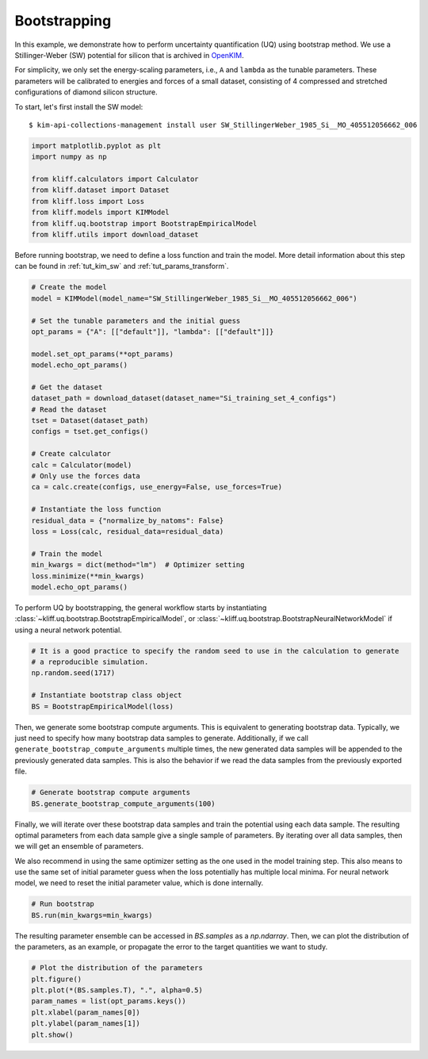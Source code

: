 
.. DO NOT EDIT.
.. THIS FILE WAS AUTOMATICALLY GENERATED BY SPHINX-GALLERY.
.. TO MAKE CHANGES, EDIT THE SOURCE PYTHON FILE:
.. "auto_examples/example_uq_bootstrap.py"
.. LINE NUMBERS ARE GIVEN BELOW.

.. only:: html

    .. note::
        :class: sphx-glr-download-link-note

        :ref:`Go to the end <sphx_glr_download_auto_examples_example_uq_bootstrap.py>`
        to download the full example code

.. rst-class:: sphx-glr-example-title

.. _sphx_glr_auto_examples_example_uq_bootstrap.py:


.. _tut_bootstrap:

Bootstrapping
=============

In this example, we demonstrate how to perform uncertainty quantification (UQ) using
bootstrap method. We use a Stillinger-Weber (SW) potential for silicon that is archived
in OpenKIM_.

For simplicity, we only set the energy-scaling parameters, i.e., ``A`` and ``lambda`` as
the tunable parameters. These parameters will be calibrated to energies and forces of a
small dataset, consisting of 4 compressed and stretched configurations of diamond silicon
structure.

.. GENERATED FROM PYTHON SOURCE LINES 19-26

To start, let's first install the SW model::

   $ kim-api-collections-management install user SW_StillingerWeber_1985_Si__MO_405512056662_006

.. seealso::
   This installs the model and its driver into the ``User Collection``. See
   :ref:`install_model` for more information about installing KIM models.

.. GENERATED FROM PYTHON SOURCE LINES 26-38

.. code-block:: default



    import matplotlib.pyplot as plt
    import numpy as np

    from kliff.calculators import Calculator
    from kliff.dataset import Dataset
    from kliff.loss import Loss
    from kliff.models import KIMModel
    from kliff.uq.bootstrap import BootstrapEmpiricalModel
    from kliff.utils import download_dataset








.. GENERATED FROM PYTHON SOURCE LINES 39-42

Before running bootstrap, we need to define a loss function and train the model. More
detail information about this step can be found in :ref:`tut_kim_sw` and
:ref:`tut_params_transform`.

.. GENERATED FROM PYTHON SOURCE LINES 42-72

.. code-block:: default


    # Create the model
    model = KIMModel(model_name="SW_StillingerWeber_1985_Si__MO_405512056662_006")

    # Set the tunable parameters and the initial guess
    opt_params = {"A": [["default"]], "lambda": [["default"]]}

    model.set_opt_params(**opt_params)
    model.echo_opt_params()

    # Get the dataset
    dataset_path = download_dataset(dataset_name="Si_training_set_4_configs")
    # Read the dataset
    tset = Dataset(dataset_path)
    configs = tset.get_configs()

    # Create calculator
    calc = Calculator(model)
    # Only use the forces data
    ca = calc.create(configs, use_energy=False, use_forces=True)

    # Instantiate the loss function
    residual_data = {"normalize_by_natoms": False}
    loss = Loss(calc, residual_data=residual_data)

    # Train the model
    min_kwargs = dict(method="lm")  # Optimizer setting
    loss.minimize(**min_kwargs)
    model.echo_opt_params()





.. rst-class:: sphx-glr-script-out

 .. code-block:: none

    #================================================================================
    # Model parameters that are optimized.
    # Note that the parameters are in the transformed space if 
    # `params_transform` is provided when instantiating the model.
    #================================================================================

    A 1
      1.5284847919791400e+01 

    lambda 1
      4.5532200000000003e+01 


    2023-03-28 09:29:12.199 | INFO     | kliff.dataset.dataset:_read:398 - 4 configurations read from /home/yonatank/modules/kliff/examples/Si_training_set_4_configs
    2023-03-28 09:29:12.202 | INFO     | kliff.calculators.calculator:create:107 - Create calculator for 4 configurations.
    2023-03-28 09:29:12.202 | INFO     | kliff.loss:minimize:312 - Start minimization using method: lm.
    2023-03-28 09:29:12.203 | INFO     | kliff.loss:_scipy_optimize:431 - Running in serial mode.
    2023-03-28 09:29:12.245 | INFO     | kliff.loss:minimize:314 - Finish minimization using method: lm.
    #================================================================================
    # Model parameters that are optimized.
    # Note that the parameters are in the transformed space if 
    # `params_transform` is provided when instantiating the model.
    #================================================================================

    A 1
      1.5285718915566706e+01 

    lambda 1
      4.5534899728439100e+01 



    '#================================================================================\n# Model parameters that are optimized.\n# Note that the parameters are in the transformed space if \n# `params_transform` is provided when instantiating the model.\n#================================================================================\n\nA 1\n  1.5285718915566706e+01 \n\nlambda 1\n  4.5534899728439100e+01 \n\n'



.. GENERATED FROM PYTHON SOURCE LINES 73-77

To perform UQ by bootstrapping, the general workflow starts by instantiating
:class:`~kliff.uq.bootstrap.BootstrapEmpiricalModel`, or
:class:`~kliff.uq.bootstrap.BootstrapNeuralNetworkModel` if using a neural network
potential.

.. GENERATED FROM PYTHON SOURCE LINES 77-86

.. code-block:: default



    # It is a good practice to specify the random seed to use in the calculation to generate
    # a reproducible simulation.
    np.random.seed(1717)

    # Instantiate bootstrap class object
    BS = BootstrapEmpiricalModel(loss)








.. GENERATED FROM PYTHON SOURCE LINES 87-93

Then, we generate some bootstrap compute arguments. This is equivalent to generating
bootstrap data. Typically, we just need to specify how many bootstrap data samples to
generate. Additionally, if we call ``generate_bootstrap_compute_arguments`` multiple
times, the new generated data samples will be appended to the previously generated data
samples. This is also the behavior if we read the data samples from the previously
exported file.

.. GENERATED FROM PYTHON SOURCE LINES 93-98

.. code-block:: default



    # Generate bootstrap compute arguments
    BS.generate_bootstrap_compute_arguments(100)








.. GENERATED FROM PYTHON SOURCE LINES 99-108

Finally, we will iterate over these bootstrap data samples and train the potential
using each data sample. The resulting optimal parameters from each data sample give a
single sample of parameters. By iterating over all data samples, then we will get an
ensemble of parameters.

We also recommend in using the same optimizer setting as the one used in the model
training step. This also means to use the same set of initial parameter guess when the
loss potentially has multiple local minima. For neural network model, we need to reset
the initial parameter value, which is done internally.

.. GENERATED FROM PYTHON SOURCE LINES 108-113

.. code-block:: default



    # Run bootstrap
    BS.run(min_kwargs=min_kwargs)





.. rst-class:: sphx-glr-script-out

 .. code-block:: none

    2023-03-28 09:29:12.248 | INFO     | kliff.loss:minimize:312 - Start minimization using method: lm.
    2023-03-28 09:29:12.249 | INFO     | kliff.loss:_scipy_optimize:431 - Running in serial mode.
    2023-03-28 09:29:12.289 | INFO     | kliff.loss:minimize:314 - Finish minimization using method: lm.
    2023-03-28 09:29:12.290 | INFO     | kliff.loss:minimize:312 - Start minimization using method: lm.
    2023-03-28 09:29:12.290 | INFO     | kliff.loss:_scipy_optimize:431 - Running in serial mode.
    2023-03-28 09:29:12.330 | INFO     | kliff.loss:minimize:314 - Finish minimization using method: lm.
    2023-03-28 09:29:12.330 | INFO     | kliff.loss:minimize:312 - Start minimization using method: lm.
    2023-03-28 09:29:12.330 | INFO     | kliff.loss:_scipy_optimize:431 - Running in serial mode.
    2023-03-28 09:29:12.366 | INFO     | kliff.loss:minimize:314 - Finish minimization using method: lm.
    2023-03-28 09:29:12.367 | INFO     | kliff.loss:minimize:312 - Start minimization using method: lm.
    2023-03-28 09:29:12.367 | INFO     | kliff.loss:_scipy_optimize:431 - Running in serial mode.
    2023-03-28 09:29:12.409 | INFO     | kliff.loss:minimize:314 - Finish minimization using method: lm.
    2023-03-28 09:29:12.409 | INFO     | kliff.loss:minimize:312 - Start minimization using method: lm.
    2023-03-28 09:29:12.410 | INFO     | kliff.loss:_scipy_optimize:431 - Running in serial mode.
    2023-03-28 09:29:12.445 | INFO     | kliff.loss:minimize:314 - Finish minimization using method: lm.
    2023-03-28 09:29:12.445 | INFO     | kliff.loss:minimize:312 - Start minimization using method: lm.
    2023-03-28 09:29:12.446 | INFO     | kliff.loss:_scipy_optimize:431 - Running in serial mode.
    2023-03-28 09:29:12.480 | INFO     | kliff.loss:minimize:314 - Finish minimization using method: lm.
    2023-03-28 09:29:12.481 | INFO     | kliff.loss:minimize:312 - Start minimization using method: lm.
    2023-03-28 09:29:12.481 | INFO     | kliff.loss:_scipy_optimize:431 - Running in serial mode.
    2023-03-28 09:29:12.515 | INFO     | kliff.loss:minimize:314 - Finish minimization using method: lm.
    2023-03-28 09:29:12.516 | INFO     | kliff.loss:minimize:312 - Start minimization using method: lm.
    2023-03-28 09:29:12.516 | INFO     | kliff.loss:_scipy_optimize:431 - Running in serial mode.
    2023-03-28 09:29:12.561 | INFO     | kliff.loss:minimize:314 - Finish minimization using method: lm.
    2023-03-28 09:29:12.561 | INFO     | kliff.loss:minimize:312 - Start minimization using method: lm.
    2023-03-28 09:29:12.562 | INFO     | kliff.loss:_scipy_optimize:431 - Running in serial mode.
    2023-03-28 09:29:12.596 | INFO     | kliff.loss:minimize:314 - Finish minimization using method: lm.
    2023-03-28 09:29:12.597 | INFO     | kliff.loss:minimize:312 - Start minimization using method: lm.
    2023-03-28 09:29:12.597 | INFO     | kliff.loss:_scipy_optimize:431 - Running in serial mode.
    2023-03-28 09:29:12.631 | INFO     | kliff.loss:minimize:314 - Finish minimization using method: lm.
    2023-03-28 09:29:12.632 | INFO     | kliff.loss:minimize:312 - Start minimization using method: lm.
    2023-03-28 09:29:12.632 | INFO     | kliff.loss:_scipy_optimize:431 - Running in serial mode.
    2023-03-28 09:29:12.667 | INFO     | kliff.loss:minimize:314 - Finish minimization using method: lm.
    2023-03-28 09:29:12.667 | INFO     | kliff.loss:minimize:312 - Start minimization using method: lm.
    2023-03-28 09:29:12.668 | INFO     | kliff.loss:_scipy_optimize:431 - Running in serial mode.
    2023-03-28 09:29:12.704 | INFO     | kliff.loss:minimize:314 - Finish minimization using method: lm.
    2023-03-28 09:29:12.704 | INFO     | kliff.loss:minimize:312 - Start minimization using method: lm.
    2023-03-28 09:29:12.704 | INFO     | kliff.loss:_scipy_optimize:431 - Running in serial mode.
    2023-03-28 09:29:12.741 | INFO     | kliff.loss:minimize:314 - Finish minimization using method: lm.
    2023-03-28 09:29:12.741 | INFO     | kliff.loss:minimize:312 - Start minimization using method: lm.
    2023-03-28 09:29:12.742 | INFO     | kliff.loss:_scipy_optimize:431 - Running in serial mode.
    2023-03-28 09:29:12.779 | INFO     | kliff.loss:minimize:314 - Finish minimization using method: lm.
    2023-03-28 09:29:12.779 | INFO     | kliff.loss:minimize:312 - Start minimization using method: lm.
    2023-03-28 09:29:12.780 | INFO     | kliff.loss:_scipy_optimize:431 - Running in serial mode.
    2023-03-28 09:29:12.816 | INFO     | kliff.loss:minimize:314 - Finish minimization using method: lm.
    2023-03-28 09:29:12.816 | INFO     | kliff.loss:minimize:312 - Start minimization using method: lm.
    2023-03-28 09:29:12.817 | INFO     | kliff.loss:_scipy_optimize:431 - Running in serial mode.
    2023-03-28 09:29:12.857 | INFO     | kliff.loss:minimize:314 - Finish minimization using method: lm.
    2023-03-28 09:29:12.857 | INFO     | kliff.loss:minimize:312 - Start minimization using method: lm.
    2023-03-28 09:29:12.858 | INFO     | kliff.loss:_scipy_optimize:431 - Running in serial mode.
    2023-03-28 09:29:12.898 | INFO     | kliff.loss:minimize:314 - Finish minimization using method: lm.
    2023-03-28 09:29:12.898 | INFO     | kliff.loss:minimize:312 - Start minimization using method: lm.
    2023-03-28 09:29:12.899 | INFO     | kliff.loss:_scipy_optimize:431 - Running in serial mode.
    2023-03-28 09:29:12.938 | INFO     | kliff.loss:minimize:314 - Finish minimization using method: lm.
    2023-03-28 09:29:12.939 | INFO     | kliff.loss:minimize:312 - Start minimization using method: lm.
    2023-03-28 09:29:12.939 | INFO     | kliff.loss:_scipy_optimize:431 - Running in serial mode.
    2023-03-28 09:29:12.971 | INFO     | kliff.loss:minimize:314 - Finish minimization using method: lm.
    2023-03-28 09:29:12.972 | INFO     | kliff.loss:minimize:312 - Start minimization using method: lm.
    2023-03-28 09:29:12.972 | INFO     | kliff.loss:_scipy_optimize:431 - Running in serial mode.
    2023-03-28 09:29:13.014 | INFO     | kliff.loss:minimize:314 - Finish minimization using method: lm.
    2023-03-28 09:29:13.014 | INFO     | kliff.loss:minimize:312 - Start minimization using method: lm.
    2023-03-28 09:29:13.015 | INFO     | kliff.loss:_scipy_optimize:431 - Running in serial mode.
    2023-03-28 09:29:13.057 | INFO     | kliff.loss:minimize:314 - Finish minimization using method: lm.
    2023-03-28 09:29:13.058 | INFO     | kliff.loss:minimize:312 - Start minimization using method: lm.
    2023-03-28 09:29:13.059 | INFO     | kliff.loss:_scipy_optimize:431 - Running in serial mode.
    2023-03-28 09:29:13.097 | INFO     | kliff.loss:minimize:314 - Finish minimization using method: lm.
    2023-03-28 09:29:13.098 | INFO     | kliff.loss:minimize:312 - Start minimization using method: lm.
    2023-03-28 09:29:13.098 | INFO     | kliff.loss:_scipy_optimize:431 - Running in serial mode.
    2023-03-28 09:29:13.125 | INFO     | kliff.loss:minimize:314 - Finish minimization using method: lm.
    2023-03-28 09:29:13.125 | INFO     | kliff.loss:minimize:312 - Start minimization using method: lm.
    2023-03-28 09:29:13.125 | INFO     | kliff.loss:_scipy_optimize:431 - Running in serial mode.
    2023-03-28 09:29:13.152 | INFO     | kliff.loss:minimize:314 - Finish minimization using method: lm.
    2023-03-28 09:29:13.153 | INFO     | kliff.loss:minimize:312 - Start minimization using method: lm.
    2023-03-28 09:29:13.153 | INFO     | kliff.loss:_scipy_optimize:431 - Running in serial mode.
    2023-03-28 09:29:13.188 | INFO     | kliff.loss:minimize:314 - Finish minimization using method: lm.
    2023-03-28 09:29:13.189 | INFO     | kliff.loss:minimize:312 - Start minimization using method: lm.
    2023-03-28 09:29:13.189 | INFO     | kliff.loss:_scipy_optimize:431 - Running in serial mode.
    2023-03-28 09:29:13.224 | INFO     | kliff.loss:minimize:314 - Finish minimization using method: lm.
    2023-03-28 09:29:13.224 | INFO     | kliff.loss:minimize:312 - Start minimization using method: lm.
    2023-03-28 09:29:13.224 | INFO     | kliff.loss:_scipy_optimize:431 - Running in serial mode.
    2023-03-28 09:29:13.260 | INFO     | kliff.loss:minimize:314 - Finish minimization using method: lm.
    2023-03-28 09:29:13.260 | INFO     | kliff.loss:minimize:312 - Start minimization using method: lm.
    2023-03-28 09:29:13.261 | INFO     | kliff.loss:_scipy_optimize:431 - Running in serial mode.
    2023-03-28 09:29:13.296 | INFO     | kliff.loss:minimize:314 - Finish minimization using method: lm.
    2023-03-28 09:29:13.296 | INFO     | kliff.loss:minimize:312 - Start minimization using method: lm.
    2023-03-28 09:29:13.297 | INFO     | kliff.loss:_scipy_optimize:431 - Running in serial mode.
    2023-03-28 09:29:13.331 | INFO     | kliff.loss:minimize:314 - Finish minimization using method: lm.
    2023-03-28 09:29:13.332 | INFO     | kliff.loss:minimize:312 - Start minimization using method: lm.
    2023-03-28 09:29:13.332 | INFO     | kliff.loss:_scipy_optimize:431 - Running in serial mode.
    2023-03-28 09:29:13.373 | INFO     | kliff.loss:minimize:314 - Finish minimization using method: lm.
    2023-03-28 09:29:13.373 | INFO     | kliff.loss:minimize:312 - Start minimization using method: lm.
    2023-03-28 09:29:13.374 | INFO     | kliff.loss:_scipy_optimize:431 - Running in serial mode.
    2023-03-28 09:29:13.413 | INFO     | kliff.loss:minimize:314 - Finish minimization using method: lm.
    2023-03-28 09:29:13.413 | INFO     | kliff.loss:minimize:312 - Start minimization using method: lm.
    2023-03-28 09:29:13.414 | INFO     | kliff.loss:_scipy_optimize:431 - Running in serial mode.
    2023-03-28 09:29:13.451 | INFO     | kliff.loss:minimize:314 - Finish minimization using method: lm.
    2023-03-28 09:29:13.451 | INFO     | kliff.loss:minimize:312 - Start minimization using method: lm.
    2023-03-28 09:29:13.451 | INFO     | kliff.loss:_scipy_optimize:431 - Running in serial mode.
    2023-03-28 09:29:13.490 | INFO     | kliff.loss:minimize:314 - Finish minimization using method: lm.
    2023-03-28 09:29:13.491 | INFO     | kliff.loss:minimize:312 - Start minimization using method: lm.
    2023-03-28 09:29:13.491 | INFO     | kliff.loss:_scipy_optimize:431 - Running in serial mode.
    2023-03-28 09:29:13.528 | INFO     | kliff.loss:minimize:314 - Finish minimization using method: lm.
    2023-03-28 09:29:13.529 | INFO     | kliff.loss:minimize:312 - Start minimization using method: lm.
    2023-03-28 09:29:13.529 | INFO     | kliff.loss:_scipy_optimize:431 - Running in serial mode.
    2023-03-28 09:29:13.568 | INFO     | kliff.loss:minimize:314 - Finish minimization using method: lm.
    2023-03-28 09:29:13.568 | INFO     | kliff.loss:minimize:312 - Start minimization using method: lm.
    2023-03-28 09:29:13.568 | INFO     | kliff.loss:_scipy_optimize:431 - Running in serial mode.
    2023-03-28 09:29:13.605 | INFO     | kliff.loss:minimize:314 - Finish minimization using method: lm.
    2023-03-28 09:29:13.606 | INFO     | kliff.loss:minimize:312 - Start minimization using method: lm.
    2023-03-28 09:29:13.606 | INFO     | kliff.loss:_scipy_optimize:431 - Running in serial mode.
    2023-03-28 09:29:13.650 | INFO     | kliff.loss:minimize:314 - Finish minimization using method: lm.
    2023-03-28 09:29:13.651 | INFO     | kliff.loss:minimize:312 - Start minimization using method: lm.
    2023-03-28 09:29:13.651 | INFO     | kliff.loss:_scipy_optimize:431 - Running in serial mode.
    2023-03-28 09:29:13.685 | INFO     | kliff.loss:minimize:314 - Finish minimization using method: lm.
    2023-03-28 09:29:13.686 | INFO     | kliff.loss:minimize:312 - Start minimization using method: lm.
    2023-03-28 09:29:13.686 | INFO     | kliff.loss:_scipy_optimize:431 - Running in serial mode.
    2023-03-28 09:29:13.723 | INFO     | kliff.loss:minimize:314 - Finish minimization using method: lm.
    2023-03-28 09:29:13.724 | INFO     | kliff.loss:minimize:312 - Start minimization using method: lm.
    2023-03-28 09:29:13.724 | INFO     | kliff.loss:_scipy_optimize:431 - Running in serial mode.
    2023-03-28 09:29:13.754 | INFO     | kliff.loss:minimize:314 - Finish minimization using method: lm.
    2023-03-28 09:29:13.755 | INFO     | kliff.loss:minimize:312 - Start minimization using method: lm.
    2023-03-28 09:29:13.755 | INFO     | kliff.loss:_scipy_optimize:431 - Running in serial mode.
    2023-03-28 09:29:13.790 | INFO     | kliff.loss:minimize:314 - Finish minimization using method: lm.
    2023-03-28 09:29:13.790 | INFO     | kliff.loss:minimize:312 - Start minimization using method: lm.
    2023-03-28 09:29:13.791 | INFO     | kliff.loss:_scipy_optimize:431 - Running in serial mode.
    2023-03-28 09:29:13.830 | INFO     | kliff.loss:minimize:314 - Finish minimization using method: lm.
    2023-03-28 09:29:13.831 | INFO     | kliff.loss:minimize:312 - Start minimization using method: lm.
    2023-03-28 09:29:13.831 | INFO     | kliff.loss:_scipy_optimize:431 - Running in serial mode.
    2023-03-28 09:29:13.866 | INFO     | kliff.loss:minimize:314 - Finish minimization using method: lm.
    2023-03-28 09:29:13.866 | INFO     | kliff.loss:minimize:312 - Start minimization using method: lm.
    2023-03-28 09:29:13.867 | INFO     | kliff.loss:_scipy_optimize:431 - Running in serial mode.
    2023-03-28 09:29:13.901 | INFO     | kliff.loss:minimize:314 - Finish minimization using method: lm.
    2023-03-28 09:29:13.902 | INFO     | kliff.loss:minimize:312 - Start minimization using method: lm.
    2023-03-28 09:29:13.902 | INFO     | kliff.loss:_scipy_optimize:431 - Running in serial mode.
    2023-03-28 09:29:13.938 | INFO     | kliff.loss:minimize:314 - Finish minimization using method: lm.
    2023-03-28 09:29:13.939 | INFO     | kliff.loss:minimize:312 - Start minimization using method: lm.
    2023-03-28 09:29:13.939 | INFO     | kliff.loss:_scipy_optimize:431 - Running in serial mode.
    2023-03-28 09:29:13.973 | INFO     | kliff.loss:minimize:314 - Finish minimization using method: lm.
    2023-03-28 09:29:13.974 | INFO     | kliff.loss:minimize:312 - Start minimization using method: lm.
    2023-03-28 09:29:13.974 | INFO     | kliff.loss:_scipy_optimize:431 - Running in serial mode.
    2023-03-28 09:29:14.011 | INFO     | kliff.loss:minimize:314 - Finish minimization using method: lm.
    2023-03-28 09:29:14.012 | INFO     | kliff.loss:minimize:312 - Start minimization using method: lm.
    2023-03-28 09:29:14.012 | INFO     | kliff.loss:_scipy_optimize:431 - Running in serial mode.
    2023-03-28 09:29:14.049 | INFO     | kliff.loss:minimize:314 - Finish minimization using method: lm.
    2023-03-28 09:29:14.049 | INFO     | kliff.loss:minimize:312 - Start minimization using method: lm.
    2023-03-28 09:29:14.050 | INFO     | kliff.loss:_scipy_optimize:431 - Running in serial mode.
    2023-03-28 09:29:14.088 | INFO     | kliff.loss:minimize:314 - Finish minimization using method: lm.
    2023-03-28 09:29:14.088 | INFO     | kliff.loss:minimize:312 - Start minimization using method: lm.
    2023-03-28 09:29:14.089 | INFO     | kliff.loss:_scipy_optimize:431 - Running in serial mode.
    2023-03-28 09:29:14.129 | INFO     | kliff.loss:minimize:314 - Finish minimization using method: lm.
    2023-03-28 09:29:14.130 | INFO     | kliff.loss:minimize:312 - Start minimization using method: lm.
    2023-03-28 09:29:14.130 | INFO     | kliff.loss:_scipy_optimize:431 - Running in serial mode.
    2023-03-28 09:29:14.169 | INFO     | kliff.loss:minimize:314 - Finish minimization using method: lm.
    2023-03-28 09:29:14.170 | INFO     | kliff.loss:minimize:312 - Start minimization using method: lm.
    2023-03-28 09:29:14.170 | INFO     | kliff.loss:_scipy_optimize:431 - Running in serial mode.
    2023-03-28 09:29:14.207 | INFO     | kliff.loss:minimize:314 - Finish minimization using method: lm.
    2023-03-28 09:29:14.208 | INFO     | kliff.loss:minimize:312 - Start minimization using method: lm.
    2023-03-28 09:29:14.208 | INFO     | kliff.loss:_scipy_optimize:431 - Running in serial mode.
    2023-03-28 09:29:14.236 | INFO     | kliff.loss:minimize:314 - Finish minimization using method: lm.
    2023-03-28 09:29:14.236 | INFO     | kliff.loss:minimize:312 - Start minimization using method: lm.
    2023-03-28 09:29:14.237 | INFO     | kliff.loss:_scipy_optimize:431 - Running in serial mode.
    2023-03-28 09:29:14.274 | INFO     | kliff.loss:minimize:314 - Finish minimization using method: lm.
    2023-03-28 09:29:14.274 | INFO     | kliff.loss:minimize:312 - Start minimization using method: lm.
    2023-03-28 09:29:14.275 | INFO     | kliff.loss:_scipy_optimize:431 - Running in serial mode.
    2023-03-28 09:29:14.313 | INFO     | kliff.loss:minimize:314 - Finish minimization using method: lm.
    2023-03-28 09:29:14.314 | INFO     | kliff.loss:minimize:312 - Start minimization using method: lm.
    2023-03-28 09:29:14.314 | INFO     | kliff.loss:_scipy_optimize:431 - Running in serial mode.
    2023-03-28 09:29:14.355 | INFO     | kliff.loss:minimize:314 - Finish minimization using method: lm.
    2023-03-28 09:29:14.355 | INFO     | kliff.loss:minimize:312 - Start minimization using method: lm.
    2023-03-28 09:29:14.355 | INFO     | kliff.loss:_scipy_optimize:431 - Running in serial mode.
    2023-03-28 09:29:14.400 | INFO     | kliff.loss:minimize:314 - Finish minimization using method: lm.
    2023-03-28 09:29:14.400 | INFO     | kliff.loss:minimize:312 - Start minimization using method: lm.
    2023-03-28 09:29:14.401 | INFO     | kliff.loss:_scipy_optimize:431 - Running in serial mode.
    2023-03-28 09:29:14.440 | INFO     | kliff.loss:minimize:314 - Finish minimization using method: lm.
    2023-03-28 09:29:14.441 | INFO     | kliff.loss:minimize:312 - Start minimization using method: lm.
    2023-03-28 09:29:14.441 | INFO     | kliff.loss:_scipy_optimize:431 - Running in serial mode.
    2023-03-28 09:29:14.480 | INFO     | kliff.loss:minimize:314 - Finish minimization using method: lm.
    2023-03-28 09:29:14.481 | INFO     | kliff.loss:minimize:312 - Start minimization using method: lm.
    2023-03-28 09:29:14.481 | INFO     | kliff.loss:_scipy_optimize:431 - Running in serial mode.
    2023-03-28 09:29:14.517 | INFO     | kliff.loss:minimize:314 - Finish minimization using method: lm.
    2023-03-28 09:29:14.518 | INFO     | kliff.loss:minimize:312 - Start minimization using method: lm.
    2023-03-28 09:29:14.518 | INFO     | kliff.loss:_scipy_optimize:431 - Running in serial mode.
    2023-03-28 09:29:14.553 | INFO     | kliff.loss:minimize:314 - Finish minimization using method: lm.
    2023-03-28 09:29:14.554 | INFO     | kliff.loss:minimize:312 - Start minimization using method: lm.
    2023-03-28 09:29:14.554 | INFO     | kliff.loss:_scipy_optimize:431 - Running in serial mode.
    2023-03-28 09:29:14.597 | INFO     | kliff.loss:minimize:314 - Finish minimization using method: lm.
    2023-03-28 09:29:14.598 | INFO     | kliff.loss:minimize:312 - Start minimization using method: lm.
    2023-03-28 09:29:14.598 | INFO     | kliff.loss:_scipy_optimize:431 - Running in serial mode.
    2023-03-28 09:29:14.626 | INFO     | kliff.loss:minimize:314 - Finish minimization using method: lm.
    2023-03-28 09:29:14.627 | INFO     | kliff.loss:minimize:312 - Start minimization using method: lm.
    2023-03-28 09:29:14.627 | INFO     | kliff.loss:_scipy_optimize:431 - Running in serial mode.
    2023-03-28 09:29:14.664 | INFO     | kliff.loss:minimize:314 - Finish minimization using method: lm.
    2023-03-28 09:29:14.666 | INFO     | kliff.loss:minimize:312 - Start minimization using method: lm.
    2023-03-28 09:29:14.666 | INFO     | kliff.loss:_scipy_optimize:431 - Running in serial mode.
    2023-03-28 09:29:14.704 | INFO     | kliff.loss:minimize:314 - Finish minimization using method: lm.
    2023-03-28 09:29:14.705 | INFO     | kliff.loss:minimize:312 - Start minimization using method: lm.
    2023-03-28 09:29:14.705 | INFO     | kliff.loss:_scipy_optimize:431 - Running in serial mode.
    2023-03-28 09:29:14.740 | INFO     | kliff.loss:minimize:314 - Finish minimization using method: lm.
    2023-03-28 09:29:14.741 | INFO     | kliff.loss:minimize:312 - Start minimization using method: lm.
    2023-03-28 09:29:14.741 | INFO     | kliff.loss:_scipy_optimize:431 - Running in serial mode.
    2023-03-28 09:29:14.777 | INFO     | kliff.loss:minimize:314 - Finish minimization using method: lm.
    2023-03-28 09:29:14.778 | INFO     | kliff.loss:minimize:312 - Start minimization using method: lm.
    2023-03-28 09:29:14.778 | INFO     | kliff.loss:_scipy_optimize:431 - Running in serial mode.
    2023-03-28 09:29:14.813 | INFO     | kliff.loss:minimize:314 - Finish minimization using method: lm.
    2023-03-28 09:29:14.813 | INFO     | kliff.loss:minimize:312 - Start minimization using method: lm.
    2023-03-28 09:29:14.814 | INFO     | kliff.loss:_scipy_optimize:431 - Running in serial mode.
    2023-03-28 09:29:14.853 | INFO     | kliff.loss:minimize:314 - Finish minimization using method: lm.
    2023-03-28 09:29:14.853 | INFO     | kliff.loss:minimize:312 - Start minimization using method: lm.
    2023-03-28 09:29:14.854 | INFO     | kliff.loss:_scipy_optimize:431 - Running in serial mode.
    2023-03-28 09:29:14.890 | INFO     | kliff.loss:minimize:314 - Finish minimization using method: lm.
    2023-03-28 09:29:14.891 | INFO     | kliff.loss:minimize:312 - Start minimization using method: lm.
    2023-03-28 09:29:14.891 | INFO     | kliff.loss:_scipy_optimize:431 - Running in serial mode.
    2023-03-28 09:29:14.928 | INFO     | kliff.loss:minimize:314 - Finish minimization using method: lm.
    2023-03-28 09:29:14.928 | INFO     | kliff.loss:minimize:312 - Start minimization using method: lm.
    2023-03-28 09:29:14.929 | INFO     | kliff.loss:_scipy_optimize:431 - Running in serial mode.
    2023-03-28 09:29:14.959 | INFO     | kliff.loss:minimize:314 - Finish minimization using method: lm.
    2023-03-28 09:29:14.959 | INFO     | kliff.loss:minimize:312 - Start minimization using method: lm.
    2023-03-28 09:29:14.960 | INFO     | kliff.loss:_scipy_optimize:431 - Running in serial mode.
    2023-03-28 09:29:14.998 | INFO     | kliff.loss:minimize:314 - Finish minimization using method: lm.
    2023-03-28 09:29:14.998 | INFO     | kliff.loss:minimize:312 - Start minimization using method: lm.
    2023-03-28 09:29:14.999 | INFO     | kliff.loss:_scipy_optimize:431 - Running in serial mode.
    2023-03-28 09:29:15.033 | INFO     | kliff.loss:minimize:314 - Finish minimization using method: lm.
    2023-03-28 09:29:15.034 | INFO     | kliff.loss:minimize:312 - Start minimization using method: lm.
    2023-03-28 09:29:15.034 | INFO     | kliff.loss:_scipy_optimize:431 - Running in serial mode.
    2023-03-28 09:29:15.072 | INFO     | kliff.loss:minimize:314 - Finish minimization using method: lm.
    2023-03-28 09:29:15.072 | INFO     | kliff.loss:minimize:312 - Start minimization using method: lm.
    2023-03-28 09:29:15.073 | INFO     | kliff.loss:_scipy_optimize:431 - Running in serial mode.
    2023-03-28 09:29:15.108 | INFO     | kliff.loss:minimize:314 - Finish minimization using method: lm.
    2023-03-28 09:29:15.108 | INFO     | kliff.loss:minimize:312 - Start minimization using method: lm.
    2023-03-28 09:29:15.109 | INFO     | kliff.loss:_scipy_optimize:431 - Running in serial mode.
    2023-03-28 09:29:15.142 | INFO     | kliff.loss:minimize:314 - Finish minimization using method: lm.
    2023-03-28 09:29:15.143 | INFO     | kliff.loss:minimize:312 - Start minimization using method: lm.
    2023-03-28 09:29:15.143 | INFO     | kliff.loss:_scipy_optimize:431 - Running in serial mode.
    2023-03-28 09:29:15.179 | INFO     | kliff.loss:minimize:314 - Finish minimization using method: lm.
    2023-03-28 09:29:15.179 | INFO     | kliff.loss:minimize:312 - Start minimization using method: lm.
    2023-03-28 09:29:15.180 | INFO     | kliff.loss:_scipy_optimize:431 - Running in serial mode.
    2023-03-28 09:29:15.215 | INFO     | kliff.loss:minimize:314 - Finish minimization using method: lm.
    2023-03-28 09:29:15.216 | INFO     | kliff.loss:minimize:312 - Start minimization using method: lm.
    2023-03-28 09:29:15.216 | INFO     | kliff.loss:_scipy_optimize:431 - Running in serial mode.
    2023-03-28 09:29:15.251 | INFO     | kliff.loss:minimize:314 - Finish minimization using method: lm.
    2023-03-28 09:29:15.251 | INFO     | kliff.loss:minimize:312 - Start minimization using method: lm.
    2023-03-28 09:29:15.252 | INFO     | kliff.loss:_scipy_optimize:431 - Running in serial mode.
    2023-03-28 09:29:15.288 | INFO     | kliff.loss:minimize:314 - Finish minimization using method: lm.
    2023-03-28 09:29:15.288 | INFO     | kliff.loss:minimize:312 - Start minimization using method: lm.
    2023-03-28 09:29:15.291 | INFO     | kliff.loss:_scipy_optimize:431 - Running in serial mode.
    2023-03-28 09:29:15.326 | INFO     | kliff.loss:minimize:314 - Finish minimization using method: lm.
    2023-03-28 09:29:15.327 | INFO     | kliff.loss:minimize:312 - Start minimization using method: lm.
    2023-03-28 09:29:15.327 | INFO     | kliff.loss:_scipy_optimize:431 - Running in serial mode.
    2023-03-28 09:29:15.354 | INFO     | kliff.loss:minimize:314 - Finish minimization using method: lm.
    2023-03-28 09:29:15.354 | INFO     | kliff.loss:minimize:312 - Start minimization using method: lm.
    2023-03-28 09:29:15.354 | INFO     | kliff.loss:_scipy_optimize:431 - Running in serial mode.
    2023-03-28 09:29:15.389 | INFO     | kliff.loss:minimize:314 - Finish minimization using method: lm.
    2023-03-28 09:29:15.389 | INFO     | kliff.loss:minimize:312 - Start minimization using method: lm.
    2023-03-28 09:29:15.390 | INFO     | kliff.loss:_scipy_optimize:431 - Running in serial mode.
    2023-03-28 09:29:15.425 | INFO     | kliff.loss:minimize:314 - Finish minimization using method: lm.
    2023-03-28 09:29:15.426 | INFO     | kliff.loss:minimize:312 - Start minimization using method: lm.
    2023-03-28 09:29:15.426 | INFO     | kliff.loss:_scipy_optimize:431 - Running in serial mode.
    2023-03-28 09:29:15.463 | INFO     | kliff.loss:minimize:314 - Finish minimization using method: lm.
    2023-03-28 09:29:15.464 | INFO     | kliff.loss:minimize:312 - Start minimization using method: lm.
    2023-03-28 09:29:15.464 | INFO     | kliff.loss:_scipy_optimize:431 - Running in serial mode.
    2023-03-28 09:29:15.506 | INFO     | kliff.loss:minimize:314 - Finish minimization using method: lm.
    2023-03-28 09:29:15.506 | INFO     | kliff.loss:minimize:312 - Start minimization using method: lm.
    2023-03-28 09:29:15.507 | INFO     | kliff.loss:_scipy_optimize:431 - Running in serial mode.
    2023-03-28 09:29:15.544 | INFO     | kliff.loss:minimize:314 - Finish minimization using method: lm.
    2023-03-28 09:29:15.544 | INFO     | kliff.loss:minimize:312 - Start minimization using method: lm.
    2023-03-28 09:29:15.545 | INFO     | kliff.loss:_scipy_optimize:431 - Running in serial mode.
    2023-03-28 09:29:15.580 | INFO     | kliff.loss:minimize:314 - Finish minimization using method: lm.
    2023-03-28 09:29:15.580 | INFO     | kliff.loss:minimize:312 - Start minimization using method: lm.
    2023-03-28 09:29:15.581 | INFO     | kliff.loss:_scipy_optimize:431 - Running in serial mode.
    2023-03-28 09:29:15.617 | INFO     | kliff.loss:minimize:314 - Finish minimization using method: lm.
    2023-03-28 09:29:15.617 | INFO     | kliff.loss:minimize:312 - Start minimization using method: lm.
    2023-03-28 09:29:15.618 | INFO     | kliff.loss:_scipy_optimize:431 - Running in serial mode.
    2023-03-28 09:29:15.652 | INFO     | kliff.loss:minimize:314 - Finish minimization using method: lm.
    2023-03-28 09:29:15.652 | INFO     | kliff.loss:minimize:312 - Start minimization using method: lm.
    2023-03-28 09:29:15.653 | INFO     | kliff.loss:_scipy_optimize:431 - Running in serial mode.
    2023-03-28 09:29:15.687 | INFO     | kliff.loss:minimize:314 - Finish minimization using method: lm.
    2023-03-28 09:29:15.687 | INFO     | kliff.loss:minimize:312 - Start minimization using method: lm.
    2023-03-28 09:29:15.687 | INFO     | kliff.loss:_scipy_optimize:431 - Running in serial mode.
    2023-03-28 09:29:15.722 | INFO     | kliff.loss:minimize:314 - Finish minimization using method: lm.
    2023-03-28 09:29:15.722 | INFO     | kliff.loss:minimize:312 - Start minimization using method: lm.
    2023-03-28 09:29:15.723 | INFO     | kliff.loss:_scipy_optimize:431 - Running in serial mode.
    2023-03-28 09:29:15.760 | INFO     | kliff.loss:minimize:314 - Finish minimization using method: lm.
    2023-03-28 09:29:15.760 | INFO     | kliff.loss:minimize:312 - Start minimization using method: lm.
    2023-03-28 09:29:15.761 | INFO     | kliff.loss:_scipy_optimize:431 - Running in serial mode.
    2023-03-28 09:29:15.796 | INFO     | kliff.loss:minimize:314 - Finish minimization using method: lm.
    2023-03-28 09:29:15.797 | INFO     | kliff.loss:minimize:312 - Start minimization using method: lm.
    2023-03-28 09:29:15.797 | INFO     | kliff.loss:_scipy_optimize:431 - Running in serial mode.
    2023-03-28 09:29:15.830 | INFO     | kliff.loss:minimize:314 - Finish minimization using method: lm.
    2023-03-28 09:29:15.831 | INFO     | kliff.loss:minimize:312 - Start minimization using method: lm.
    2023-03-28 09:29:15.831 | INFO     | kliff.loss:_scipy_optimize:431 - Running in serial mode.
    2023-03-28 09:29:15.859 | INFO     | kliff.loss:minimize:314 - Finish minimization using method: lm.
    2023-03-28 09:29:15.859 | INFO     | kliff.loss:minimize:312 - Start minimization using method: lm.
    2023-03-28 09:29:15.860 | INFO     | kliff.loss:_scipy_optimize:431 - Running in serial mode.
    2023-03-28 09:29:15.893 | INFO     | kliff.loss:minimize:314 - Finish minimization using method: lm.
    2023-03-28 09:29:15.894 | INFO     | kliff.loss:minimize:312 - Start minimization using method: lm.
    2023-03-28 09:29:15.894 | INFO     | kliff.loss:_scipy_optimize:431 - Running in serial mode.
    2023-03-28 09:29:15.929 | INFO     | kliff.loss:minimize:314 - Finish minimization using method: lm.
    2023-03-28 09:29:15.930 | INFO     | kliff.loss:minimize:312 - Start minimization using method: lm.
    2023-03-28 09:29:15.930 | INFO     | kliff.loss:_scipy_optimize:431 - Running in serial mode.
    2023-03-28 09:29:15.964 | INFO     | kliff.loss:minimize:314 - Finish minimization using method: lm.

    array([[15.28616743, 45.53413524],
           [15.28539627, 45.53724361],
           [15.28585555, 45.53650355],
           [15.28603291, 45.53612439],
           [15.28571892, 45.53489973],
           [15.28539627, 45.53724361],
           [15.28570725, 45.5312858 ],
           [15.28584281, 45.532998  ],
           [15.28616881, 45.53755689],
           [15.28559134, 45.53694894],
           [15.28546948, 45.53511245],
           [15.28515489, 45.53371441],
           [15.28584281, 45.532998  ],
           [15.28559028, 45.53312488],
           [15.28578432, 45.53278061],
           [15.28630964, 45.5355221 ],
           [15.28559028, 45.53312488],
           [15.28559028, 45.53312488],
           [15.28571892, 45.53489973],
           [15.28559028, 45.53312488],
           [15.28526585, 45.53538115],
           [15.28590466, 45.53453664],
           [15.28571892, 45.53489973],
           [15.28571892, 45.53489973],
           [15.28551882, 45.53523541],
           [15.28584281, 45.532998  ],
           [15.28603291, 45.53612439],
           [15.28538128, 45.53343707],
           [15.2864703 , 45.53508198],
           [15.28570725, 45.5312858 ],
           [15.28559028, 45.53312488],
           [15.28572139, 45.53860548],
           [15.28515489, 45.53371441],
           [15.28616881, 45.53755689],
           [15.28551882, 45.53523541],
           [15.28526585, 45.53538115],
           [15.28603291, 45.53612439],
           [15.28570725, 45.5312858 ],
           [15.28633634, 45.53370352],
           [15.28571892, 45.53489973],
           [15.28559134, 45.53694894],
           [15.28572139, 45.53860548],
           [15.28590466, 45.53453664],
           [15.28584281, 45.532998  ],
           [15.28526585, 45.53538115],
           [15.28603291, 45.53612439],
           [15.28609088, 45.5304963 ],
           [15.28493205, 45.53767105],
           [15.28546948, 45.53511245],
           [15.28616743, 45.53413524],
           [15.28633634, 45.53370352],
           [15.28526585, 45.53538115],
           [15.28571892, 45.53489973],
           [15.28515489, 45.53371441],
           [15.28578432, 45.53278061],
           [15.28549314, 45.53163801],
           [15.28572139, 45.53860548],
           [15.28559134, 45.53694894],
           [15.28526585, 45.53538115],
           [15.28603291, 45.53612439],
           [15.28590466, 45.53453664],
           [15.28570725, 45.5312858 ],
           [15.28571892, 45.53489973],
           [15.28603275, 45.53259999],
           [15.28598621, 45.53454737],
           [15.28551882, 45.53523541],
           [15.28590466, 45.53453664],
           [15.28598621, 45.53454737],
           [15.28549314, 45.53163801],
           [15.28598621, 45.53454737],
           [15.28539627, 45.53724361],
           [15.28571892, 45.53489973],
           [15.28585555, 45.53650355],
           [15.2864703 , 45.53508198],
           [15.28559028, 45.53312488],
           [15.28603275, 45.53259999],
           [15.28526585, 45.53538115],
           [15.28515489, 45.53371441],
           [15.28551882, 45.53523541],
           [15.28590466, 45.53453664],
           [15.28590466, 45.53453664],
           [15.28603275, 45.53259999],
           [15.28571892, 45.53489973],
           [15.28504553, 45.53561156],
           [15.28559028, 45.53312488],
           [15.28559134, 45.53694894],
           [15.28616743, 45.53413524],
           [15.28481349, 45.53991774],
           [15.28538128, 45.53343707],
           [15.28620979, 45.53217886],
           [15.28538128, 45.53343707],
           [15.28570725, 45.5312858 ],
           [15.28603291, 45.53612439],
           [15.28546948, 45.53511245],
           [15.28559134, 45.53694894],
           [15.2859058 , 45.53090459],
           [15.28571892, 45.53489973],
           [15.28590466, 45.53453664],
           [15.28546948, 45.53511245],
           [15.28493205, 45.53767105]])



.. GENERATED FROM PYTHON SOURCE LINES 114-117

The resulting parameter ensemble can be accessed in `BS.samples` as a `np.ndarray`.
Then, we can plot the distribution of the parameters, as an example, or propagate the
error to the target quantities we want to study.

.. GENERATED FROM PYTHON SOURCE LINES 117-127

.. code-block:: default



    # Plot the distribution of the parameters
    plt.figure()
    plt.plot(*(BS.samples.T), ".", alpha=0.5)
    param_names = list(opt_params.keys())
    plt.xlabel(param_names[0])
    plt.ylabel(param_names[1])
    plt.show()




.. image-sg:: /auto_examples/images/sphx_glr_example_uq_bootstrap_001.png
   :alt: example uq bootstrap
   :srcset: /auto_examples/images/sphx_glr_example_uq_bootstrap_001.png
   :class: sphx-glr-single-img





.. GENERATED FROM PYTHON SOURCE LINES 128-129

.. _OpenKIM: https://openkim.org


.. rst-class:: sphx-glr-timing

   **Total running time of the script:** ( 0 minutes  5.699 seconds)


.. _sphx_glr_download_auto_examples_example_uq_bootstrap.py:

.. only:: html

  .. container:: sphx-glr-footer sphx-glr-footer-example




    .. container:: sphx-glr-download sphx-glr-download-python

      :download:`Download Python source code: example_uq_bootstrap.py <example_uq_bootstrap.py>`

    .. container:: sphx-glr-download sphx-glr-download-jupyter

      :download:`Download Jupyter notebook: example_uq_bootstrap.ipynb <example_uq_bootstrap.ipynb>`


.. only:: html

 .. rst-class:: sphx-glr-signature

    `Gallery generated by Sphinx-Gallery <https://sphinx-gallery.github.io>`_
